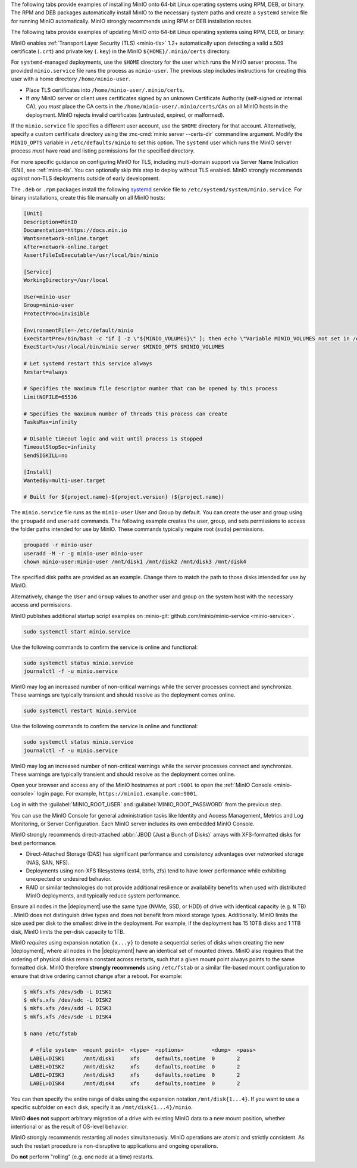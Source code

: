.. start-install-minio-binary-desc

The following tabs provide examples of installing MinIO onto 64-bit Linux
operating systems using RPM, DEB, or binary. The RPM and DEB packages
automatically install MinIO to the necessary system paths and create a
``systemd`` service file for running MinIO automatically. MinIO strongly
recommends using RPM or DEB installation routes.

.. tab-set::

   .. tab-item:: RPM (RHEL)
      :sync: rpm

      Use the following commands to download the latest stable MinIO RPM and
      install it.

      .. code-block:: shell
         :class: copyable
         :substitutions:

         wget |minio-rpm| -O minio.rpm
         sudo dnf install minio.rpm

   .. tab-item:: DEB (Debian/Ubuntu)
      :sync: deb

      Use the following commands to download the latest stable MinIO DEB and
      install it:

      .. code-block:: shell
         :class: copyable
         :substitutions:

         wget |minio-deb| -O minio.deb
         sudo dpkg -i minio.deb

   .. tab-item:: Binary
      :sync: binary

      Use the following commands to download the latest stable MinIO binary and
      install it to the system ``$PATH``:

      .. code-block:: shell
         :class: copyable

         wget https://dl.min.io/server/minio/release/linux-amd64/minio
         chmod +x minio
         sudo mv minio /usr/local/bin/

.. end-install-minio-binary-desc

.. start-upgrade-minio-binary-desc

The following tabs provide examples of updating MinIO onto 64-bit Linux
operating systems using RPM, DEB, or binary:

.. tab-set::

   .. tab-item:: RPM (RHEL)
      :sync: rpm

      Use the following commands to download the latest stable MinIO RPM and
      update the existing installation.

      .. code-block:: shell
         :class: copyable
         :substitutions:

         wget |minio-rpm| -O minio.deb
         sudo dnf update minio.rpm

   .. tab-item:: DEB (Debian/Ubuntu)
      :sync: deb

      Use the following commands to download the latest stable MinIO DEB and
      upgrade the existing installation:

      .. code-block:: shell
         :class: copyable
         :substitutions:

         wget |minio-deb| -O minio.deb
         sudo dpkg -i minio.deb

   .. tab-item:: Binary
      :sync: binary

      Use the following commands to download the latest stable MinIO binary and
      overwrite the existing binary:

      .. code-block:: shell
         :class: copyable

         wget https://dl.min.io/server/minio/release/linux-amd64/minio
         chmod +x minio
         sudo mv minio /usr/local/bin/

      Replace ``/usr/local/bin`` with the location of the existing MinIO
      binary. Run ``which minio`` to identify the path if not already known.

.. end-upgrade-minio-binary-desc

.. start-install-minio-tls-desc

MinIO enables :ref:`Transport Layer Security (TLS) <minio-tls>` 1.2+ 
automatically upon detecting a valid x.509 certificate (``.crt``) and
private key (``.key``) in the MinIO ``${HOME}/.minio/certs`` directory.

For ``systemd``-managed deployments, use the ``$HOME`` directory for the
user which runs the MinIO server process. The provided ``minio.service``
file runs the process as ``minio-user``. The previous step includes instructions
for creating this user with a home directory ``/home/minio-user``.

- Place TLS certificates into ``/home/minio-user/.minio/certs``.

- If *any* MinIO server or client uses certificates signed by an unknown
  Certificate Authority (self-signed or internal CA), you *must* place the CA
  certs in the ``/home/minio-user/.minio/certs/CAs`` on all MinIO hosts in the
  deployment. MinIO rejects invalid certificates (untrusted, expired, or
  malformed).

If the ``minio.service`` file specifies a different user account, use the
``$HOME`` directory for that account. Alternatively, specify a custom
certificate directory using the :mc-cmd:`minio server --certs-dir`
commandline argument. Modify the ``MINIO_OPTS`` variable in
``/etc/defaults/minio`` to set this option. The ``systemd`` user which runs the
MinIO server process *must* have read and listing permissions for the specified
directory.

For more specific guidance on configuring MinIO for TLS, including multi-domain
support via Server Name Indication (SNI), see :ref:`minio-tls`. You can
optionally skip this step to deploy without TLS enabled. MinIO strongly
recommends *against* non-TLS deployments outside of early development.

.. end-install-minio-tls-desc

.. start-install-minio-systemd-desc

The ``.deb`` or ``.rpm`` packages install the following 
`systemd <https://www.freedesktop.org/wiki/Software/systemd/>`__ service file to 
``/etc/systemd/system/minio.service``. For binary installations, create this
file manually on all MinIO hosts:

.. code-block:: shell
   :class: copyable

   [Unit]
   Description=MinIO
   Documentation=https://docs.min.io
   Wants=network-online.target
   After=network-online.target
   AssertFileIsExecutable=/usr/local/bin/minio

   [Service]
   WorkingDirectory=/usr/local

   User=minio-user
   Group=minio-user
   ProtectProc=invisible

   EnvironmentFile=-/etc/default/minio
   ExecStartPre=/bin/bash -c "if [ -z \"${MINIO_VOLUMES}\" ]; then echo \"Variable MINIO_VOLUMES not set in /etc/default/minio\"; exit 1; fi"
   ExecStart=/usr/local/bin/minio server $MINIO_OPTS $MINIO_VOLUMES

   # Let systemd restart this service always
   Restart=always

   # Specifies the maximum file descriptor number that can be opened by this process
   LimitNOFILE=65536

   # Specifies the maximum number of threads this process can create
   TasksMax=infinity

   # Disable timeout logic and wait until process is stopped
   TimeoutStopSec=infinity
   SendSIGKILL=no

   [Install]
   WantedBy=multi-user.target

   # Built for ${project.name}-${project.version} (${project.name})

The ``minio.service`` file runs as the ``minio-user`` User and Group by default.
You can create the user and group using the ``groupadd`` and ``useradd``
commands. The following example creates the user, group, and sets permissions
to access the folder paths intended for use by MinIO. These commands typically
require root (``sudo``) permissions.

.. code-block:: shell
   :class: copyable

   groupadd -r minio-user
   useradd -M -r -g minio-user minio-user
   chown minio-user:minio-user /mnt/disk1 /mnt/disk2 /mnt/disk3 /mnt/disk4

The specified disk paths are provided as an example. Change them to match
the path to those disks intended for use by MinIO.

Alternatively, change the ``User`` and ``Group`` values to another user and
group on the system host with the necessary access and permissions.

MinIO publishes additional startup script examples on 
:minio-git:`github.com/minio/minio-service <minio-service>`.

.. end-install-minio-systemd-desc

.. start-install-minio-start-service-desc

.. code-block:: shell
   :class: copyable

   sudo systemctl start minio.service

Use the following commands to confirm the service is online and functional:

.. code-block:: shell
   :class: copyable

   sudo systemctl status minio.service
   journalctl -f -u minio.service

MinIO may log an increased number of non-critical warnings while the 
server processes connect and synchronize. These warnings are typically 
transient and should resolve as the deployment comes online.

.. end-install-minio-start-service-desc

.. start-install-minio-restart-service-desc

.. code-block:: shell
   :class: copyable

   sudo systemctl restart minio.service

Use the following commands to confirm the service is online and functional:

.. code-block:: shell
   :class: copyable

   sudo systemctl status minio.service
   journalctl -f -u minio.service

MinIO may log an increased number of non-critical warnings while the 
server processes connect and synchronize. These warnings are typically 
transient and should resolve as the deployment comes online.

.. end-install-minio-restart-service-desc

.. start-install-minio-console-desc

Open your browser and access any of the MinIO hostnames at port ``:9001`` to
open the :ref:`MinIO Console <minio-console>` login page. For example,
``https://minio1.example.com:9001``.

Log in with the :guilabel:`MINIO_ROOT_USER` and :guilabel:`MINIO_ROOT_PASSWORD`
from the previous step.

.. image:: /images/minio-console/console-login.png
   :width: 600px
   :alt: MinIO Console Login Page
   :align: center

You can use the MinIO Console for general administration tasks like
Identity and Access Management, Metrics and Log Monitoring, or 
Server Configuration. Each MinIO server includes its own embedded MinIO
Console.

.. end-install-minio-console-desc

.. start-local-jbod-desc

MinIO strongly recommends direct-attached :abbr:`JBOD (Just a Bunch of Disks)`
arrays with XFS-formatted disks for best performance.  

- Direct-Attached Storage (DAS) has significant performance and consistency
  advantages over networked storage (NAS, SAN, NFS). 

- Deployments using non-XFS filesystems (ext4, btrfs, zfs) tend to have
  lower performance while exhibiting unexpected or undesired behavior.  

- RAID or similar technologies do not provide additional resilience or
  availability benefits when used with distributed MinIO deployments, and
  typically reduce system performance.

Ensure all nodes in the |deployment| use the same type (NVMe, SSD, or HDD)  of
drive with identical capacity (e.g. ``N`` TB) . MinIO does not distinguish drive
types and does not benefit from mixed storage types. Additionally. MinIO limits
the size used per disk to the smallest drive in the deployment. For example, if
the deployment has 15 10TB disks and 1 1TB disk, MinIO limits the per-disk
capacity to 1TB.

MinIO *requires* using expansion notation ``{x...y}`` to denote a sequential
series of disks when creating the new |deployment|, where all nodes in the
|deployment| have an identical set of mounted drives. MinIO also
requires that the ordering of physical disks remain constant across restarts,
such that a given mount point always points to the same formatted disk. MinIO
therefore **strongly recommends** using ``/etc/fstab`` or a similar file-based
mount configuration to ensure that drive ordering cannot change after a reboot.
For example:

.. code-block:: shell

   $ mkfs.xfs /dev/sdb -L DISK1
   $ mkfs.xfs /dev/sdc -L DISK2
   $ mkfs.xfs /dev/sdd -L DISK3
   $ mkfs.xfs /dev/sde -L DISK4

   $ nano /etc/fstab

     # <file system>  <mount point>  <type>  <options>         <dump>  <pass>
     LABEL=DISK1      /mnt/disk1     xfs     defaults,noatime  0       2
     LABEL=DISK2      /mnt/disk2     xfs     defaults,noatime  0       2
     LABEL=DISK3      /mnt/disk3     xfs     defaults,noatime  0       2
     LABEL=DISK4      /mnt/disk4     xfs     defaults,noatime  0       2

You can then specify the entire range of disks using the expansion notation
``/mnt/disk{1...4}``. If you want to use a specific subfolder on each disk,
specify it as ``/mnt/disk{1...4}/minio``.

MinIO **does not** support arbitrary migration of a drive with existing MinIO
data to a new mount position, whether intentional or as the result of OS-level
behavior.

.. end-local-jbod-desc

.. start-nondisruptive-upgrade-desc

MinIO strongly recommends restarting all nodes simultaneously. MinIO operations
are atomic and strictly consistent. As such the restart procedure is
non-disruptive to applications and ongoing operations.

Do **not** perform "rolling" (e.g. one node at a time) restarts.

.. end-nondisruptive-upgrade-desc